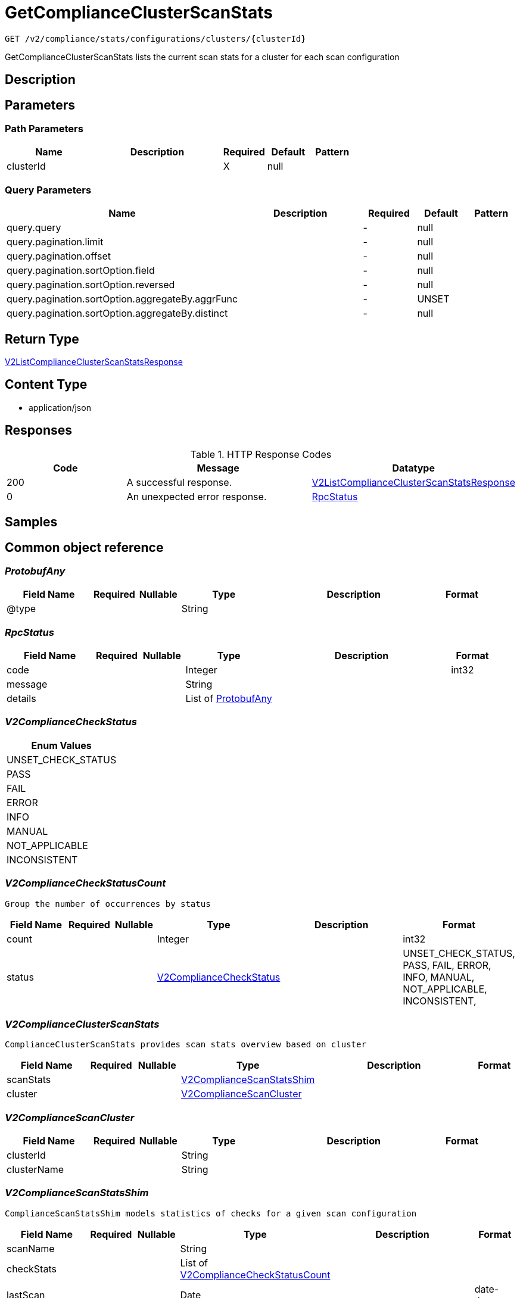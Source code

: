 // Auto-generated by scripts. Do not edit.
:_mod-docs-content-type: ASSEMBLY
:context: _v2_compliance_stats_configurations_clusters_clusterId_get





[id="GetComplianceClusterScanStats_{context}"]
= GetComplianceClusterScanStats

:toc: macro
:toc-title:

toc::[]


`GET /v2/compliance/stats/configurations/clusters/{clusterId}`

GetComplianceClusterScanStats lists the current scan stats for a cluster for each scan configuration

== Description







== Parameters

=== Path Parameters

[cols="2,3,1,1,1"]
|===
|Name| Description| Required| Default| Pattern

| clusterId
|
| X
| null
|

|===




=== Query Parameters

[cols="2,3,1,1,1"]
|===
|Name| Description| Required| Default| Pattern

| query.query
|
| -
| null
|

| query.pagination.limit
|
| -
| null
|

| query.pagination.offset
|
| -
| null
|

| query.pagination.sortOption.field
|
| -
| null
|

| query.pagination.sortOption.reversed
|
| -
| null
|

| query.pagination.sortOption.aggregateBy.aggrFunc
|
| -
| UNSET
|

| query.pagination.sortOption.aggregateBy.distinct
|
| -
| null
|

|===


== Return Type

<<V2ListComplianceClusterScanStatsResponse_{context}, V2ListComplianceClusterScanStatsResponse>>


== Content Type

* application/json

== Responses

.HTTP Response Codes
[cols="2,3,1"]
|===
| Code | Message | Datatype


| 200
| A successful response.
|  <<V2ListComplianceClusterScanStatsResponse_{context}, V2ListComplianceClusterScanStatsResponse>>


| 0
| An unexpected error response.
|  <<RpcStatus_{context}, RpcStatus>>

|===

== Samples









ifdef::internal-generation[]
== Implementation



endif::internal-generation[]


[id="common-object-reference_{context}"]
== Common object reference



[id="ProtobufAny_{context}"]
=== _ProtobufAny_
 




[.fields-ProtobufAny]
[cols="2,1,1,2,4,1"]
|===
| Field Name| Required| Nullable | Type| Description | Format

| @type
| 
| 
|   String  
| 
|     

|===



[id="RpcStatus_{context}"]
=== _RpcStatus_
 




[.fields-RpcStatus]
[cols="2,1,1,2,4,1"]
|===
| Field Name| Required| Nullable | Type| Description | Format

| code
| 
| 
|   Integer  
| 
| int32    

| message
| 
| 
|   String  
| 
|     

| details
| 
| 
|   List   of <<ProtobufAny_{context}, ProtobufAny>>
| 
|     

|===



[id="V2ComplianceCheckStatus_{context}"]
=== _V2ComplianceCheckStatus_
 






[.fields-V2ComplianceCheckStatus]
[cols="1"]
|===
| Enum Values

| UNSET_CHECK_STATUS
| PASS
| FAIL
| ERROR
| INFO
| MANUAL
| NOT_APPLICABLE
| INCONSISTENT

|===


[id="V2ComplianceCheckStatusCount_{context}"]
=== _V2ComplianceCheckStatusCount_
 Group the number of occurrences by status




[.fields-V2ComplianceCheckStatusCount]
[cols="2,1,1,2,4,1"]
|===
| Field Name| Required| Nullable | Type| Description | Format

| count
| 
| 
|   Integer  
| 
| int32    

| status
| 
| 
|  <<V2ComplianceCheckStatus_{context}, V2ComplianceCheckStatus>>  
| 
|    UNSET_CHECK_STATUS, PASS, FAIL, ERROR, INFO, MANUAL, NOT_APPLICABLE, INCONSISTENT,  

|===



[id="V2ComplianceClusterScanStats_{context}"]
=== _V2ComplianceClusterScanStats_
 ComplianceClusterScanStats provides scan stats overview based on cluster




[.fields-V2ComplianceClusterScanStats]
[cols="2,1,1,2,4,1"]
|===
| Field Name| Required| Nullable | Type| Description | Format

| scanStats
| 
| 
| <<V2ComplianceScanStatsShim_{context}, V2ComplianceScanStatsShim>>    
| 
|     

| cluster
| 
| 
| <<V2ComplianceScanCluster_{context}, V2ComplianceScanCluster>>    
| 
|     

|===



[id="V2ComplianceScanCluster_{context}"]
=== _V2ComplianceScanCluster_
 




[.fields-V2ComplianceScanCluster]
[cols="2,1,1,2,4,1"]
|===
| Field Name| Required| Nullable | Type| Description | Format

| clusterId
| 
| 
|   String  
| 
|     

| clusterName
| 
| 
|   String  
| 
|     

|===



[id="V2ComplianceScanStatsShim_{context}"]
=== _V2ComplianceScanStatsShim_
 ComplianceScanStatsShim models statistics of checks for a given scan configuration




[.fields-V2ComplianceScanStatsShim]
[cols="2,1,1,2,4,1"]
|===
| Field Name| Required| Nullable | Type| Description | Format

| scanName
| 
| 
|   String  
| 
|     

| checkStats
| 
| 
|   List   of <<V2ComplianceCheckStatusCount_{context}, V2ComplianceCheckStatusCount>>
| 
|     

| lastScan
| 
| 
|   Date  
| 
| date-time    

| scanConfigId
| 
| 
|   String  
| 
|     

|===



[id="V2ListComplianceClusterScanStatsResponse_{context}"]
=== _V2ListComplianceClusterScanStatsResponse_
 ListComplianceClusterScanStatsResponse provides stats for the clusters within the scans




[.fields-V2ListComplianceClusterScanStatsResponse]
[cols="2,1,1,2,4,1"]
|===
| Field Name| Required| Nullable | Type| Description | Format

| scanStats
| 
| 
|   List   of <<V2ComplianceClusterScanStats_{context}, V2ComplianceClusterScanStats>>
| 
|     

| totalCount
| 
| 
|   Integer  
| 
| int32    

|===



